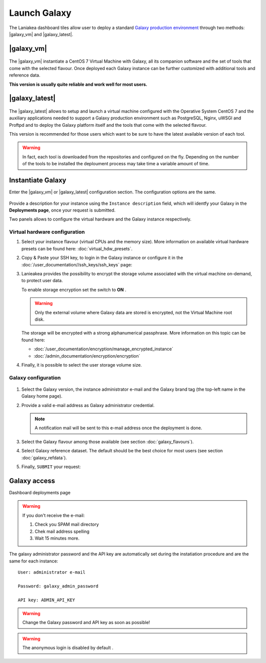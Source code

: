 Launch Galaxy 
==========

The Laniakea dashboard tiles allow user to deploy a standard `Galaxy production environment <https://docs.galaxyproject.org/en/latest/admin/production.html>`_ through two methods: |galaxy_vm| and |galaxy_latest|.

.. seealso::

   To login to the Laniakea dashboard visit the section: :doc:`/user_documentation//authentication/authentication`.

|galaxy_vm| 
-----------

.. figure:: img/galaxy_express_tile.png
   :scale: 50 %
   :align: center

The |galaxy_vm| instantiate a CentOS 7 Virtual Machine with Galaxy, all its companion software and the set of tools that come with the selected flavour. Once deployed each Galaxy instance can be further customized with additional tools and reference data.

**This version is usually quite reliable and work well for most users.**

.. figure:: img/get_galaxy_express.gif 
   :scale: 80 %
   :align: center

|galaxy_latest|
---------------

.. figure:: img/galaxy_live_build_tile.png
   :scale: 50 %
   :align: center

The |galaxy_latest| allows to setup and launch a virtual machine configured with the Operative System CentOS 7 and the auxiliary applications needed to support a Galaxy production environment such as PostgreSQL, Nginx, uWSGI and Proftpd and to deploy the Galaxy platform itself and the tools that come with the selected flavour.

This version is recommended for those users which want to be sure to have the latest available version of each tool.

.. figure:: img/get_galaxy_live_build.gif 
   :scale: 80 %
   :align: center

.. Warning::

   In fact, each tool is downloaded from the repositories and configured on the fly. Depending on the number of the tools to be installed the deploument process may take time a variable amount of time.

Instantiate Galaxy
------------------

Enter the |galaxy_vm| or |galaxy_latest| configuration section. The configuration options are the same.

.. figure:: img/configure_virtual_hardware.png 
   :scale: 50 %
   :align: center

Provide a description for your instance using the ``Instance description`` field, which will identfy your Galaxy in the **Deployments page**, once your request is submitted.

Two panels allows to configure the virtual hardware and the Galaxy instance respectively.

Virtual hardware configuration
******************************

#. Select your instance flavour (virtual CPUs and the memory size). More information on available virtual hardware presets can be found here: :doc:`virtual_hdw_presets`.

#. Copy & Paste your SSH key, to login in the Galaxy instance or configure it in the :doc:`/user_documentation//ssh_keys/ssh_keys` page:

#. Lanieakea provides the possibility to encrypt the storage volume associated with the virtual machine on-demand, to protect user data.

   To enable storage encryption set the switch to **ON** .

   .. Warning::

      Only the external volume where Galaxy data are stored is encrypted, not the Virtual Machine root disk.

   The storage will be encrypted with a strong alphanumerical passphrase. More information on this topic can be found here:

   - :doc:`/user_documentation/encryption/manage_encrypted_instance`
   - :doc:`/admin_documentation/encryption/encryption`

#. Finally, it is possible to select the user storage volume size.

Galaxy configuration
********************

.. figure:: img/configure_galaxy.png
   :scale: 50 %
   :align: center

#. Select the Galaxy version, the instance administrator e-mail and the Galaxy brand tag (the top-left name in the Galaxy home page).

#. Provide a valid e-mail address as Galaxy administrator credential.

   .. note::

      A notification mail will be sent to this e-mail address once the deployment is done.

#. Select the Galaxy flavour among those available (see section :doc:`galaxy_flavours`).

#. Select Galaxy reference dataset. The default should be the best choice for most users (see section :doc:`galaxy_refdata`).

#. Finally, ``SUBMIT`` your request:

Galaxy access
-------------

Dashboard deployments page

.. Warning::

   If you don't receive the e-mail:

   #. Check you SPAM mail directory

   #. Chek mail address spelling

   #. Wait 15 minutes more.

The galaxy administrator password and the API key are automatically set during the instatiation procedure and are the same for each instance:

::

  User: administrator e-mail

  Password: galaxy_admin_password

  API key: ADMIN_API_KEY

.. Warning::

   Change the Galaxy password and API key as soon as possible!

.. Warning::

   The anonymous login is disabled by default .
